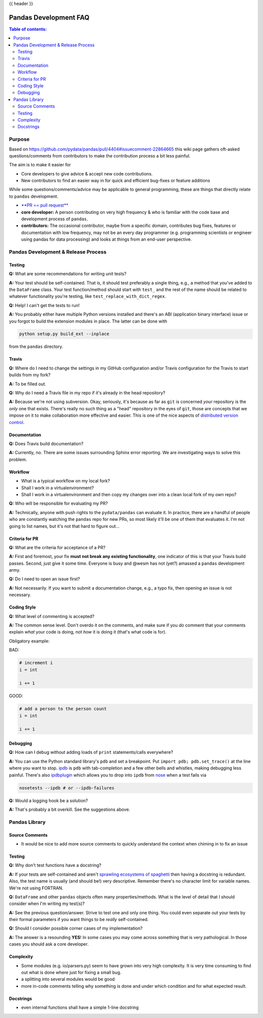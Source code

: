 .. _pandas_development_faq:

{{ header }}

======================
Pandas Development FAQ
======================

.. contents:: Table of contents:
   :local:

Purpose
=======

Based on https://github.com/pydata/pandas/pull/4404#issuecomment-22864665 this
wiki page gathers oft-asked questions/comments from contributors to make the
contribution process a bit less painful.

The aim is to make it easier for

* Core developers to give advice & accept new code contributions.
* New contributors to find an easier way in for quick and efficient bug-fixes
  or feature additions

While some questions/comments/advice may be applicable to general programming,
these are things that directly relate to ``pandas`` development.

* `**PR == pull request** <https://help.github.com/articles/using-pull-requests>`_
* **core developer:** A person contributing on very high frequency & who is
  familiar with the code base and development process of ``pandas``.
* **contributors:** The occasional contributor, maybe from a specific domain,
  contributes bug fixes, features or documentation with low frequency, may not
  be an every day programmer (e.g. programming scientists or engineer using
  pandas for data processing) and looks at things from an end-user perspective.

Pandas Development & Release Process
====================================

Testing
-------

**Q:** What are some recommendations for writing unit tests?

**A:** Your test should be self-contained. That is, it should test preferably a
single thing, e.g., a method that you've added to the ``DataFrame`` class. Your
test function/method should start with ``test_`` and the rest of the name should
be related to whatever functionality you're testing, like
``test_replace_with_dict_regex``.

**Q:** Help! I can't get the tests to run!

**A:** You probably either have multiple Python versions installed and there's
an ABI (application binary interface) issue or you forgot to build the extension
modules in place. The latter can be done with

.. code-block:: shell

    python setup.py build_ext --inplace

from the ``pandas`` directory.

Travis
------

**Q:** Where do I need to change the settings in my GitHub configuration and/or
Travis configuration for the Travis to start builds from my fork?

**A:** To be filled out.

**Q:** Why do I need a Travis file in my repo if it's already in the head
repository?

**A:** Because we're not using subversion. Okay, seriously, it's because as far
as ``git`` is concerned *your* repository is the *only* one that exists. There's
really no such thing as a "head" repository in the eyes of ``git``, those are
concepts that we impose on it to make collaboration more effective and easier.
This is one of the nice aspects of
`distributed version control <http://en.wikipedia.org/wiki/Distributed_revision_control>`_.

Documentation
-------------

**Q:** Does Travis build documentation?

**A:** Currently, no. There are some issues surrounding Sphinx error reporting.
We are investigating ways to solve this problem.

Workflow
--------

* What is a typical workflow on my local fork?
* Shall I work in a virtualenvironment?
* Shall I work in a virtualenvironment and then copy my changes over into a
  clean local fork of my own repo?

**Q:** Who will be responsible for evaluating my PR?

**A:** Technically, anyone with push rights to the ``pydata/pandas`` can
evaluate it. In practice, there are a handful of people who are constantly
watching the ``pandas`` repo for new PRs, so most likely it'll be one of them
that evaluates it. I'm not going to list names, but it's not that hard to figure
out...

Criteria for PR
---------------

**Q:** What are the criteria for acceptance of a PR?

**A:** First and foremost, your fix **must not break any existing
functionality**, one indicator of this is that your Travis build passes. Second,
just give it some time. Everyone is busy and @wesm has not (yet?) amassed a
``pandas`` development army.

**Q:** Do I need to open an issue first?

**A:** Not necessarily. If you want to submit a documentation change, e.g., a
typo fix, then opening an issue is not necessary.

Coding Style
------------

**Q:** What level of commenting is accepted?

**A:** The common sense level. Don't overdo it on the comments, and make sure
if you *do* comment that your comments explain *what* your code is doing, not
*how* it is doing it (that's what code is for).

Obligatory example:

BAD:

.. code-block:: python

    # increment i
    i = int

    i += 1

GOOD:

.. code-block:: python

    # add a person to the person count
    i = int

    i += 1

Debugging
---------

**Q:** How can I debug without adding loads of ``print`` statements/calls
everywhere?

**A:** You can use the Python standard library's ``pdb`` and set a breakpoint.
Put ``import pdb; pdb.set_trace()`` at the line where you want to stop.
`ipdb <https://github.com/gotcha/ipdb>`_ is ``pdb`` with tab-completion and a
few other bells and whistles, making debugging less painful. There's also
`ipdbplugin <https://github.com/flavioamieiro/nose-ipdb>`_ which allows you to
drop into ``ipdb`` from `nose <https://github.com/nose-devs/nose>`_ when a test
fails via

.. code-block:: shell

    nosetests --ipdb # or --ipdb-failures

**Q:** Would a logging hook be a solution?

**A:** That's probably a bit overkill. See the suggestions above.

Pandas Library
==============

Source Comments
---------------

* It would be nice to add more source comments to quickly understand the context
  when chiming in to fix an issue

Testing
-------

**Q:** Why don't test functions have a docstring?

**A:** If your tests are self-contained and aren't
`sprawling ecosystems of spaghetti <http://cdn.memegenerator.net/instances/250x250/26336623.jpg>`_
then having a docstring is redundant. Also, the test name is usually (and
should be!) very descriptive. Remember there's no character limit for variable
names. We're not using FORTRAN.

**Q:** ``DataFrame`` and other ``pandas`` objects often many properties/methods.
What is the level of detail that I should consider when I'm writing my test(s)?

**A:** See the previous question/answer. Strive to test one and only one thing.
You could even separate out your tests by their formal parameters if you want
things to be *really* self-contained.

**Q:** Should I consider possible corner cases of my implementation?

**A:** The answer is a resounding **YES**! In some cases you may come across
something that is very pathological. In those cases you should ask a core
developer.

Complexity
----------

* Some modules (e.g. io/parsers.py) seem to have grown into very high complexity.
  It is very time consuming to find out what is done where just for fixing a
  small bug.
* a splitting into several modules would be good
* more in-code comments telling why something is done and under which condition
  and for what expected result.


Docstrings
----------

* even internal functions shall have a simple 1-line docstring
